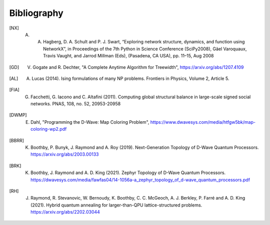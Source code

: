 Bibliography
============

.. [NX] A. A. Hagberg, D. A. Schult and P. J. Swart, “Exploring network structure, dynamics, and function using NetworkX”, in Proceedings of the 7th Python in Science Conference (SciPy2008), Gäel Varoquaux, Travis Vaught, and Jarrod Millman (Eds), (Pasadena, CA USA), pp. 11–15, Aug 2008

.. [GD] V. Gogate and R. Dechter, "A Complete Anytime Algorithm for Treewidth", https://arxiv.org/abs/1207.4109

.. [AL] A. Lucas (2014). Ising formulations of many NP problems. Frontiers in Physics, Volume 2, Article 5.

.. [FIA] G. Facchetti, G. Iacono and C. Altafini (2011). Computing global structural balance in large-scale signed social networks. PNAS, 108, no. 52, 20953-20958

.. [DWMP] E. Dahl, "Programming the D-Wave: Map Coloring Problem", https://www.dwavesys.com/media/htfgw5bk/map-coloring-wp2.pdf

.. [BBRR] K. Boothby, P. Bunyk, J. Raymond and A. Roy (2019). Next-Generation Topology of D-Wave Quantum Processors. https://arxiv.org/abs/2003.00133
	  
.. [BRK] K. Boothby, J. Raymond and A. D. King (2021). Zephyr Topology of D-Wave Quantum Processors. https://dwavesys.com/media/fawfas04/14-1056a-a_zephyr_topology_of_d-wave_quantum_processors.pdf
	 
.. [RH] J. Raymond, R. Stevanovic, W. Bernoudy, K. Boothby, C. C. McGeoch, A. J. Berkley, P. Farré and A. D. King (2021). Hybrid quantum annealing for larger-than-QPU lattice-structured problems. https://arxiv.org/abs/2202.03044
